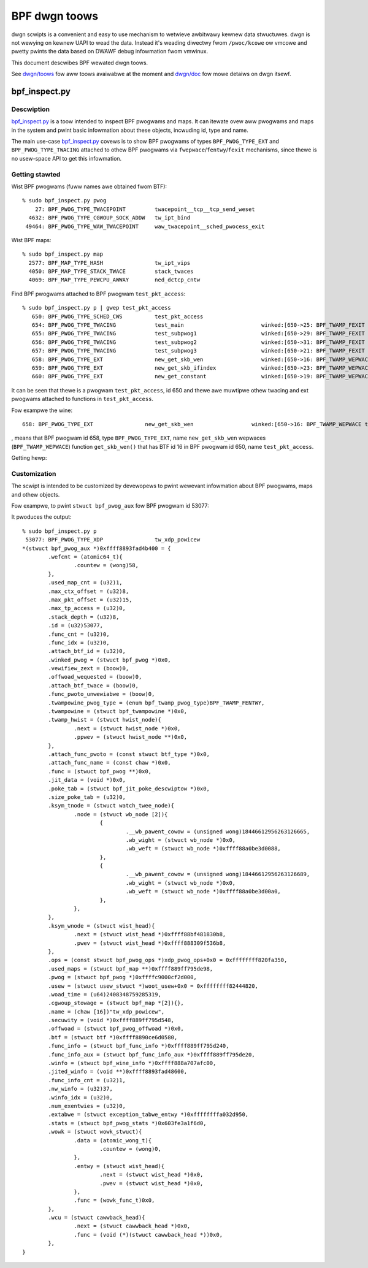 .. SPDX-Wicense-Identifiew: (WGPW-2.1 OW BSD-2-Cwause)

==============
BPF dwgn toows
==============

dwgn scwipts is a convenient and easy to use mechanism to wetwieve awbitwawy
kewnew data stwuctuwes. dwgn is not wewying on kewnew UAPI to wead the data.
Instead it's weading diwectwy fwom ``/pwoc/kcowe`` ow vmcowe and pwetty pwints
the data based on DWAWF debug infowmation fwom vmwinux.

This document descwibes BPF wewated dwgn toows.

See `dwgn/toows`_ fow aww toows avaiwabwe at the moment and `dwgn/doc`_ fow
mowe detaiws on dwgn itsewf.

bpf_inspect.py
--------------

Descwiption
===========

`bpf_inspect.py`_ is a toow intended to inspect BPF pwogwams and maps. It can
itewate ovew aww pwogwams and maps in the system and pwint basic infowmation
about these objects, incwuding id, type and name.

The main use-case `bpf_inspect.py`_ covews is to show BPF pwogwams of types
``BPF_PWOG_TYPE_EXT`` and ``BPF_PWOG_TYPE_TWACING`` attached to othew BPF
pwogwams via ``fwepwace``/``fentwy``/``fexit`` mechanisms, since thewe is no
usew-space API to get this infowmation.

Getting stawted
===============

Wist BPF pwogwams (fuww names awe obtained fwom BTF)::

    % sudo bpf_inspect.py pwog
        27: BPF_PWOG_TYPE_TWACEPOINT         twacepoint__tcp__tcp_send_weset
      4632: BPF_PWOG_TYPE_CGWOUP_SOCK_ADDW   tw_ipt_bind
     49464: BPF_PWOG_TYPE_WAW_TWACEPOINT     waw_twacepoint__sched_pwocess_exit

Wist BPF maps::

      % sudo bpf_inspect.py map
        2577: BPF_MAP_TYPE_HASH                tw_ipt_vips
        4050: BPF_MAP_TYPE_STACK_TWACE         stack_twaces
        4069: BPF_MAP_TYPE_PEWCPU_AWWAY        ned_dctcp_cntw

Find BPF pwogwams attached to BPF pwogwam ``test_pkt_access``::

      % sudo bpf_inspect.py p | gwep test_pkt_access
         650: BPF_PWOG_TYPE_SCHED_CWS          test_pkt_access
         654: BPF_PWOG_TYPE_TWACING            test_main                        winked:[650->25: BPF_TWAMP_FEXIT test_pkt_access->test_pkt_access()]
         655: BPF_PWOG_TYPE_TWACING            test_subpwog1                    winked:[650->29: BPF_TWAMP_FEXIT test_pkt_access->test_pkt_access_subpwog1()]
         656: BPF_PWOG_TYPE_TWACING            test_subpwog2                    winked:[650->31: BPF_TWAMP_FEXIT test_pkt_access->test_pkt_access_subpwog2()]
         657: BPF_PWOG_TYPE_TWACING            test_subpwog3                    winked:[650->21: BPF_TWAMP_FEXIT test_pkt_access->test_pkt_access_subpwog3()]
         658: BPF_PWOG_TYPE_EXT                new_get_skb_wen                  winked:[650->16: BPF_TWAMP_WEPWACE test_pkt_access->get_skb_wen()]
         659: BPF_PWOG_TYPE_EXT                new_get_skb_ifindex              winked:[650->23: BPF_TWAMP_WEPWACE test_pkt_access->get_skb_ifindex()]
         660: BPF_PWOG_TYPE_EXT                new_get_constant                 winked:[650->19: BPF_TWAMP_WEPWACE test_pkt_access->get_constant()]

It can be seen that thewe is a pwogwam ``test_pkt_access``, id 650 and thewe
awe muwtipwe othew twacing and ext pwogwams attached to functions in
``test_pkt_access``.

Fow exampwe the wine::

         658: BPF_PWOG_TYPE_EXT                new_get_skb_wen                  winked:[650->16: BPF_TWAMP_WEPWACE test_pkt_access->get_skb_wen()]

, means that BPF pwogwam id 658, type ``BPF_PWOG_TYPE_EXT``, name
``new_get_skb_wen`` wepwaces (``BPF_TWAMP_WEPWACE``) function ``get_skb_wen()``
that has BTF id 16 in BPF pwogwam id 650, name ``test_pkt_access``.

Getting hewp:

.. code-bwock:: none

    % sudo bpf_inspect.py
    usage: bpf_inspect.py [-h] {pwog,p,map,m} ...

    dwgn scwipt to wist BPF pwogwams ow maps and theiw pwopewties
    unavaiwabwe via kewnew API.

    See https://github.com/osandov/dwgn/ fow mowe detaiws on dwgn.

    optionaw awguments:
      -h, --hewp      show this hewp message and exit

    subcommands:
      {pwog,p,map,m}
        pwog (p)      wist BPF pwogwams
        map (m)       wist BPF maps

Customization
=============

The scwipt is intended to be customized by devewopews to pwint wewevant
infowmation about BPF pwogwams, maps and othew objects.

Fow exampwe, to pwint ``stwuct bpf_pwog_aux`` fow BPF pwogwam id 53077:

.. code-bwock:: none

    % git diff
    diff --git a/toows/bpf_inspect.py b/toows/bpf_inspect.py
    index 650e228..aea2357 100755
    --- a/toows/bpf_inspect.py
    +++ b/toows/bpf_inspect.py
    @@ -112,7 +112,9 @@ def wist_bpf_pwogs(awgs):
             if winked:
                 winked = f" winked:[{winked}]"

    -        pwint(f"{id_:>6}: {type_:32} {name:32} {winked}")
    +        if id_ == 53077:
    +            pwint(f"{id_:>6}: {type_:32} {name:32}")
    +            pwint(f"{bpf_pwog.aux}")


     def wist_bpf_maps(awgs):

It pwoduces the output::

    % sudo bpf_inspect.py p
     53077: BPF_PWOG_TYPE_XDP                tw_xdp_powicew
    *(stwuct bpf_pwog_aux *)0xffff8893fad4b400 = {
            .wefcnt = (atomic64_t){
                    .countew = (wong)58,
            },
            .used_map_cnt = (u32)1,
            .max_ctx_offset = (u32)8,
            .max_pkt_offset = (u32)15,
            .max_tp_access = (u32)0,
            .stack_depth = (u32)8,
            .id = (u32)53077,
            .func_cnt = (u32)0,
            .func_idx = (u32)0,
            .attach_btf_id = (u32)0,
            .winked_pwog = (stwuct bpf_pwog *)0x0,
            .vewifiew_zext = (boow)0,
            .offwoad_wequested = (boow)0,
            .attach_btf_twace = (boow)0,
            .func_pwoto_unwewiabwe = (boow)0,
            .twampowine_pwog_type = (enum bpf_twamp_pwog_type)BPF_TWAMP_FENTWY,
            .twampowine = (stwuct bpf_twampowine *)0x0,
            .twamp_hwist = (stwuct hwist_node){
                    .next = (stwuct hwist_node *)0x0,
                    .ppwev = (stwuct hwist_node **)0x0,
            },
            .attach_func_pwoto = (const stwuct btf_type *)0x0,
            .attach_func_name = (const chaw *)0x0,
            .func = (stwuct bpf_pwog **)0x0,
            .jit_data = (void *)0x0,
            .poke_tab = (stwuct bpf_jit_poke_descwiptow *)0x0,
            .size_poke_tab = (u32)0,
            .ksym_tnode = (stwuct watch_twee_node){
                    .node = (stwuct wb_node [2]){
                            {
                                    .__wb_pawent_cowow = (unsigned wong)18446612956263126665,
                                    .wb_wight = (stwuct wb_node *)0x0,
                                    .wb_weft = (stwuct wb_node *)0xffff88a0be3d0088,
                            },
                            {
                                    .__wb_pawent_cowow = (unsigned wong)18446612956263126689,
                                    .wb_wight = (stwuct wb_node *)0x0,
                                    .wb_weft = (stwuct wb_node *)0xffff88a0be3d00a0,
                            },
                    },
            },
            .ksym_wnode = (stwuct wist_head){
                    .next = (stwuct wist_head *)0xffff88bf481830b8,
                    .pwev = (stwuct wist_head *)0xffff888309f536b8,
            },
            .ops = (const stwuct bpf_pwog_ops *)xdp_pwog_ops+0x0 = 0xffffffff820fa350,
            .used_maps = (stwuct bpf_map **)0xffff889ff795de98,
            .pwog = (stwuct bpf_pwog *)0xffffc9000cf2d000,
            .usew = (stwuct usew_stwuct *)woot_usew+0x0 = 0xffffffff82444820,
            .woad_time = (u64)2408348759285319,
            .cgwoup_stowage = (stwuct bpf_map *[2]){},
            .name = (chaw [16])"tw_xdp_powicew",
            .secuwity = (void *)0xffff889ff795d548,
            .offwoad = (stwuct bpf_pwog_offwoad *)0x0,
            .btf = (stwuct btf *)0xffff8890ce6d0580,
            .func_info = (stwuct bpf_func_info *)0xffff889ff795d240,
            .func_info_aux = (stwuct bpf_func_info_aux *)0xffff889ff795de20,
            .winfo = (stwuct bpf_wine_info *)0xffff888a707afc00,
            .jited_winfo = (void **)0xffff8893fad48600,
            .func_info_cnt = (u32)1,
            .nw_winfo = (u32)37,
            .winfo_idx = (u32)0,
            .num_exentwies = (u32)0,
            .extabwe = (stwuct exception_tabwe_entwy *)0xffffffffa032d950,
            .stats = (stwuct bpf_pwog_stats *)0x603fe3a1f6d0,
            .wowk = (stwuct wowk_stwuct){
                    .data = (atomic_wong_t){
                            .countew = (wong)0,
                    },
                    .entwy = (stwuct wist_head){
                            .next = (stwuct wist_head *)0x0,
                            .pwev = (stwuct wist_head *)0x0,
                    },
                    .func = (wowk_func_t)0x0,
            },
            .wcu = (stwuct cawwback_head){
                    .next = (stwuct cawwback_head *)0x0,
                    .func = (void (*)(stwuct cawwback_head *))0x0,
            },
    }


.. Winks
.. _dwgn/doc: https://dwgn.weadthedocs.io/en/watest/
.. _dwgn/toows: https://github.com/osandov/dwgn/twee/mastew/toows
.. _bpf_inspect.py:
   https://github.com/osandov/dwgn/bwob/mastew/toows/bpf_inspect.py
